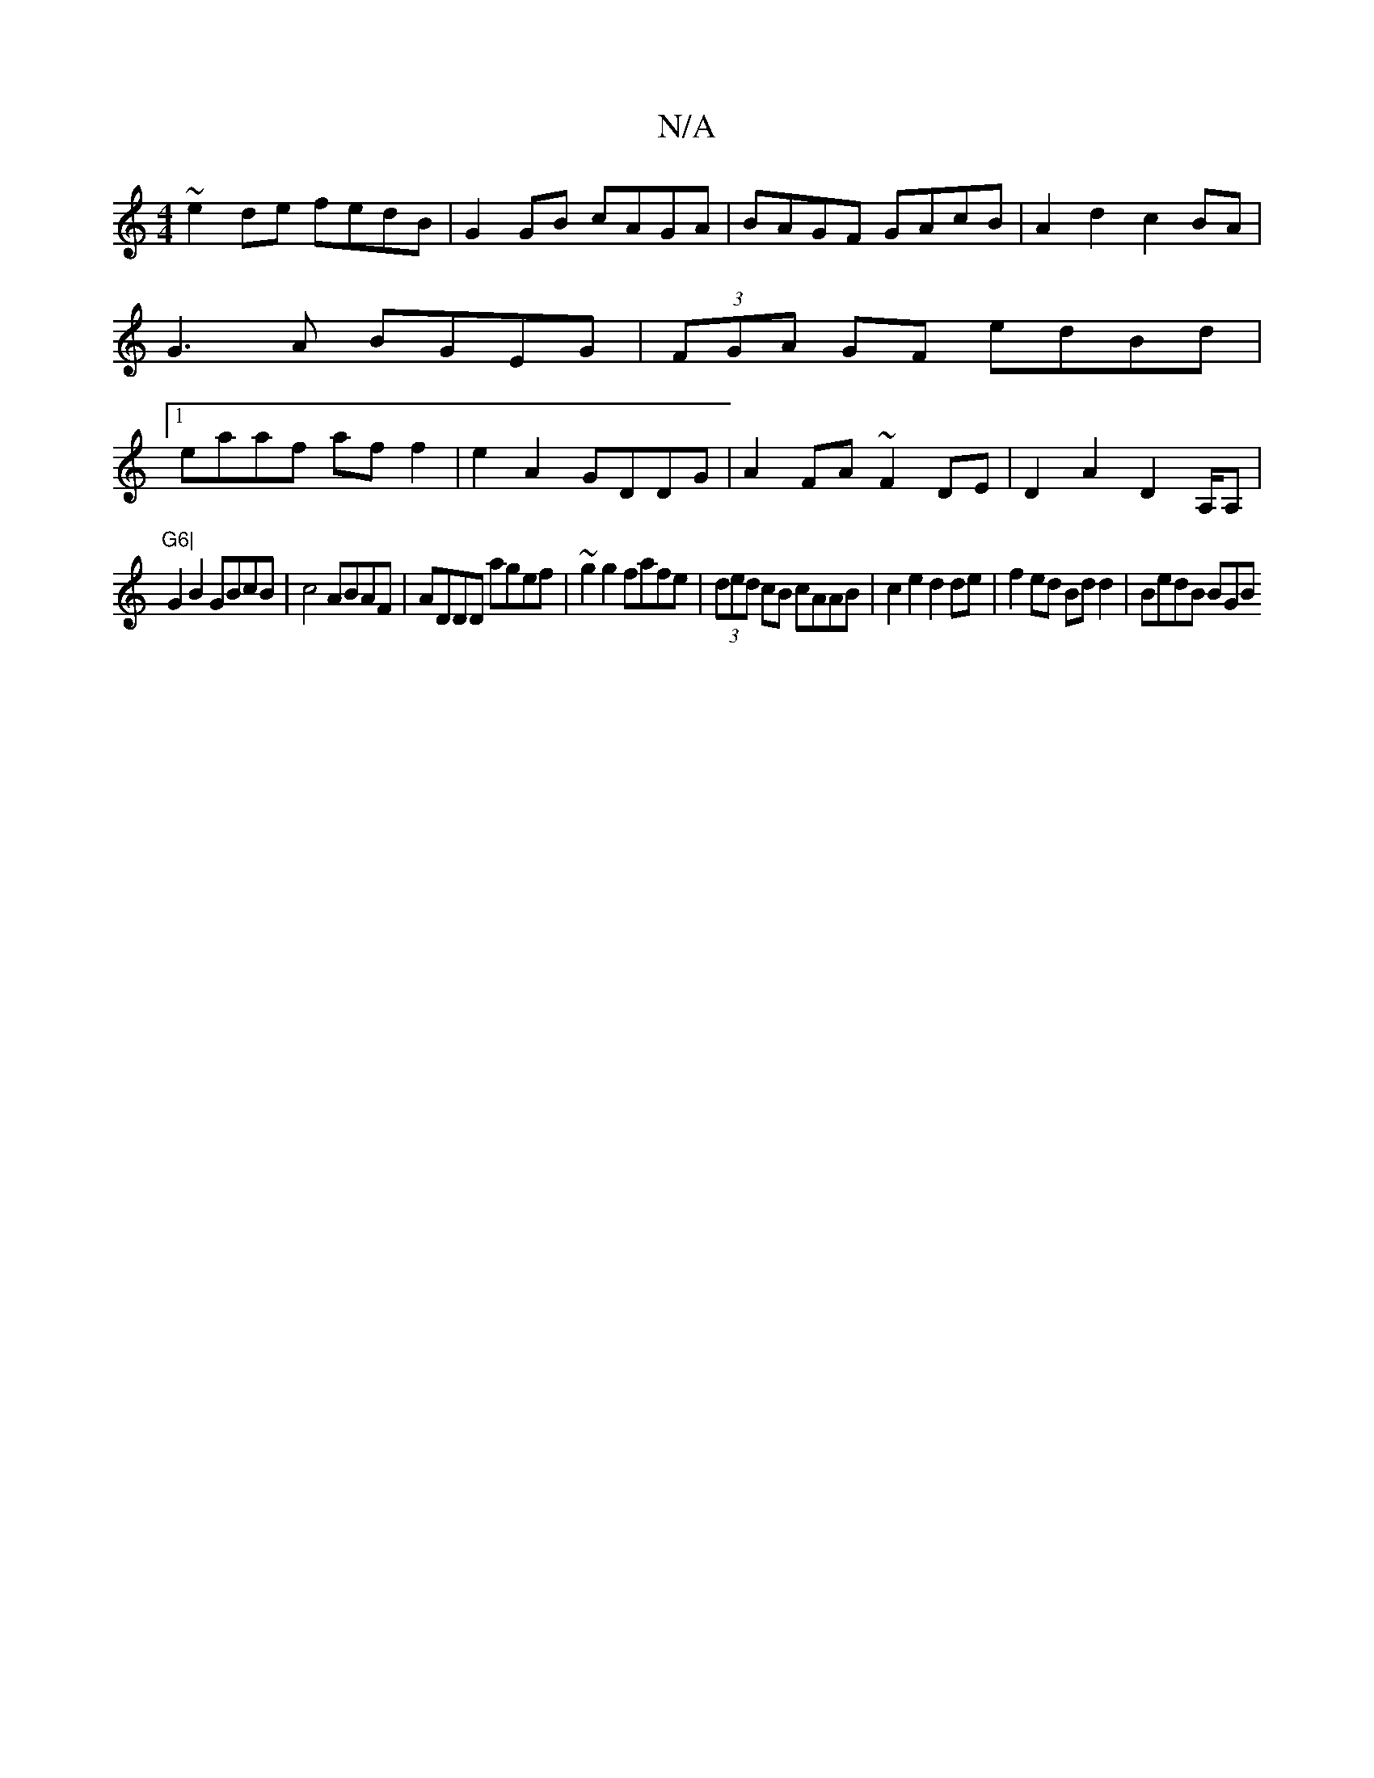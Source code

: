 X:1
T:N/A
M:4/4
R:N/A
K:Cmajor
~e2de fedB|G2 GB cAGA|BAGF GAcB|A2d2c2BA|G3A BGEG|(3FGA GF edBd|1 eaaf aff2| e2A2 GDDG|
A2FA ~F2DE|D2A2 D2A,/2A,|!"G6|
G2B2 GBcB|c4 ABAF|ADDD agef|~g2g2 fafe|(3ded cB cAAB|c2e2 d2de|f2ed Bdd2|BedB BGB
